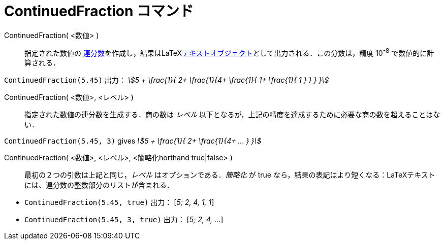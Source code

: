 = ContinuedFraction コマンド
:page-en: commands/ContinuedFraction
ifdef::env-github[:imagesdir: /ja/modules/ROOT/assets/images]

ContinuedFraction( <数値> )::
  指定された数値の
  https://ja.wikipedia.org/%E9%80%A3%E5%88%86%E6%95%B0[連分数]を作成し，結果はLaTeXxref:/テキスト.adoc[テキストオブジェクト]として出力される．この分数は，精度
  10^-8^ で数値的に計算される．

[EXAMPLE]
====

`++ContinuedFraction(5.45)++` 出力： _stem:[5 + \frac{1}{ 2+ \frac{1}{4+ \frac{1}{ 1+ \frac{1}{ 1 } } } }]_

====

ContinuedFraction( <数値>, <レベル> )::
  指定された数値の連分数を生成する．商の数は _レベル_
  以下となるが，上記の精度を達成するために必要な商の数を超えることはない．

[EXAMPLE]
====

`++ContinuedFraction(5.45, 3)++` gives _stem:[5 + \frac{1}{ 2+ \frac{1}{4+ ... } }]_

====

ContinuedFraction( <数値>, <レベル>, <簡略化horthand true|false> )::
  最初の２つの引数は上記と同じ，_レベル_ はオプションである．_簡略化_ が true
  なら，結果の表記はより短くなる：LaTeXテキストには、連分数の整数部分のリストが含まれる．

[EXAMPLE]
====

* `++ContinuedFraction(5.45, true)++` 出力： [_5; 2, 4, 1, 1_]
* `++ContinuedFraction(5.45, 3, true)++` 出力： [_5; 2, 4, ..._]

====




